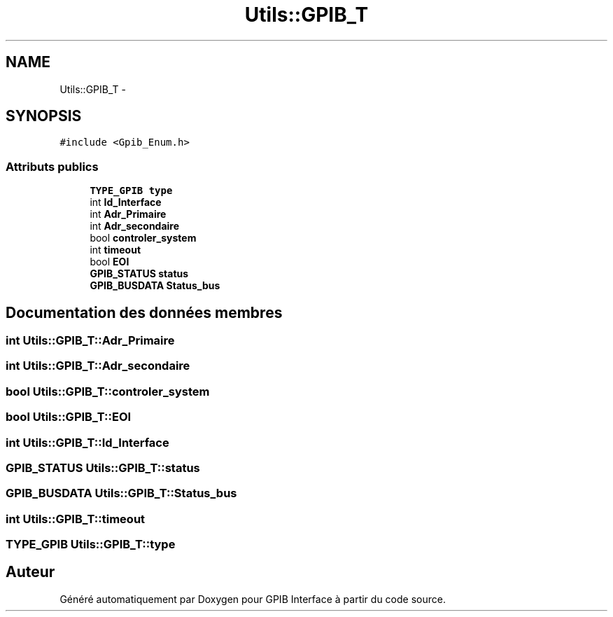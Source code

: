.TH "Utils::GPIB_T" 3 "Mercredi Avril 12 2017" "GPIB Interface" \" -*- nroff -*-
.ad l
.nh
.SH NAME
Utils::GPIB_T \- 
.SH SYNOPSIS
.br
.PP
.PP
\fC#include <Gpib_Enum\&.h>\fP
.SS "Attributs publics"

.in +1c
.ti -1c
.RI "\fBTYPE_GPIB\fP \fBtype\fP"
.br
.ti -1c
.RI "int \fBId_Interface\fP"
.br
.ti -1c
.RI "int \fBAdr_Primaire\fP"
.br
.ti -1c
.RI "int \fBAdr_secondaire\fP"
.br
.ti -1c
.RI "bool \fBcontroler_system\fP"
.br
.ti -1c
.RI "int \fBtimeout\fP"
.br
.ti -1c
.RI "bool \fBEOI\fP"
.br
.ti -1c
.RI "\fBGPIB_STATUS\fP \fBstatus\fP"
.br
.ti -1c
.RI "\fBGPIB_BUSDATA\fP \fBStatus_bus\fP"
.br
.in -1c
.SH "Documentation des données membres"
.PP 
.SS "int \fBUtils::GPIB_T::Adr_Primaire\fP"

.SS "int \fBUtils::GPIB_T::Adr_secondaire\fP"

.SS "bool \fBUtils::GPIB_T::controler_system\fP"

.SS "bool \fBUtils::GPIB_T::EOI\fP"

.SS "int \fBUtils::GPIB_T::Id_Interface\fP"

.SS "\fBGPIB_STATUS\fP \fBUtils::GPIB_T::status\fP"

.SS "\fBGPIB_BUSDATA\fP \fBUtils::GPIB_T::Status_bus\fP"

.SS "int \fBUtils::GPIB_T::timeout\fP"

.SS "\fBTYPE_GPIB\fP \fBUtils::GPIB_T::type\fP"


.SH "Auteur"
.PP 
Généré automatiquement par Doxygen pour GPIB Interface à partir du code source\&.

